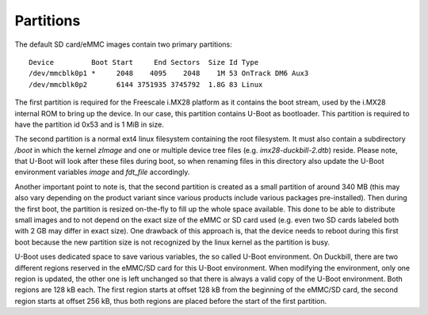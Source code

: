 Partitions
==========

The default SD card/eMMC images contain two primary partitions::

  Device         Boot Start     End Sectors  Size Id Type
  /dev/mmcblk0p1 *     2048    4095    2048    1M 53 OnTrack DM6 Aux3
  /dev/mmcblk0p2       6144 3751935 3745792  1.8G 83 Linux

The first partition is required for the Freescale i.MX28 platform as it contains
the boot stream, used by the i.MX28 internal ROM to bring up the device.
In our case, this partition contains U-Boot as bootloader. This partition is
required to have the partition id 0x53 and is 1 MiB in size.

The second partition is a normal ext4 linux filesystem containing the root
filesystem. It must also contain a subdirectory */boot* in which the kernel
*zImage* and one or multiple device tree files (e.g. *imx28-duckbill-2.dtb*)
reside. Please note, that U-Boot will look after these files during boot, so
when renaming files in this directory also update the U-Boot environment
variables *image* and *fdt_file* accordingly.

Another important point to note is, that the second partition is created as a
small partition of around 340 MB (this may also vary depending on the product
variant since various products include various packages pre-installed).
Then during the first boot, the partition is resized on-the-fly to fill up the
whole space available. This done to be able to distribute small images and to
not depend on the exact size of the eMMC or SD card used (e.g. even two SD
cards labeled both with 2 GB may differ in exact size). One drawback of this
approach is, that the device needs to reboot during this first boot because
the new partition size is not recognized by the linux kernel as the partition
is busy.

U-Boot uses dedicated space to save various variables, the so called
U-Boot environment. On Duckbill, there are two different regions reserved in
the eMMC/SD card for this U-Boot environment. When modifying the environment,
only one region is updated, the other one is left unchanged so that there is
always a valid copy of the U-Boot environment. Both regions are 128 kB each.
The first region starts at offset 128 kB from the beginning of the eMMC/SD card,
the second region starts at offset 256 kB, thus both regions are placed before
the start of the first partition.
